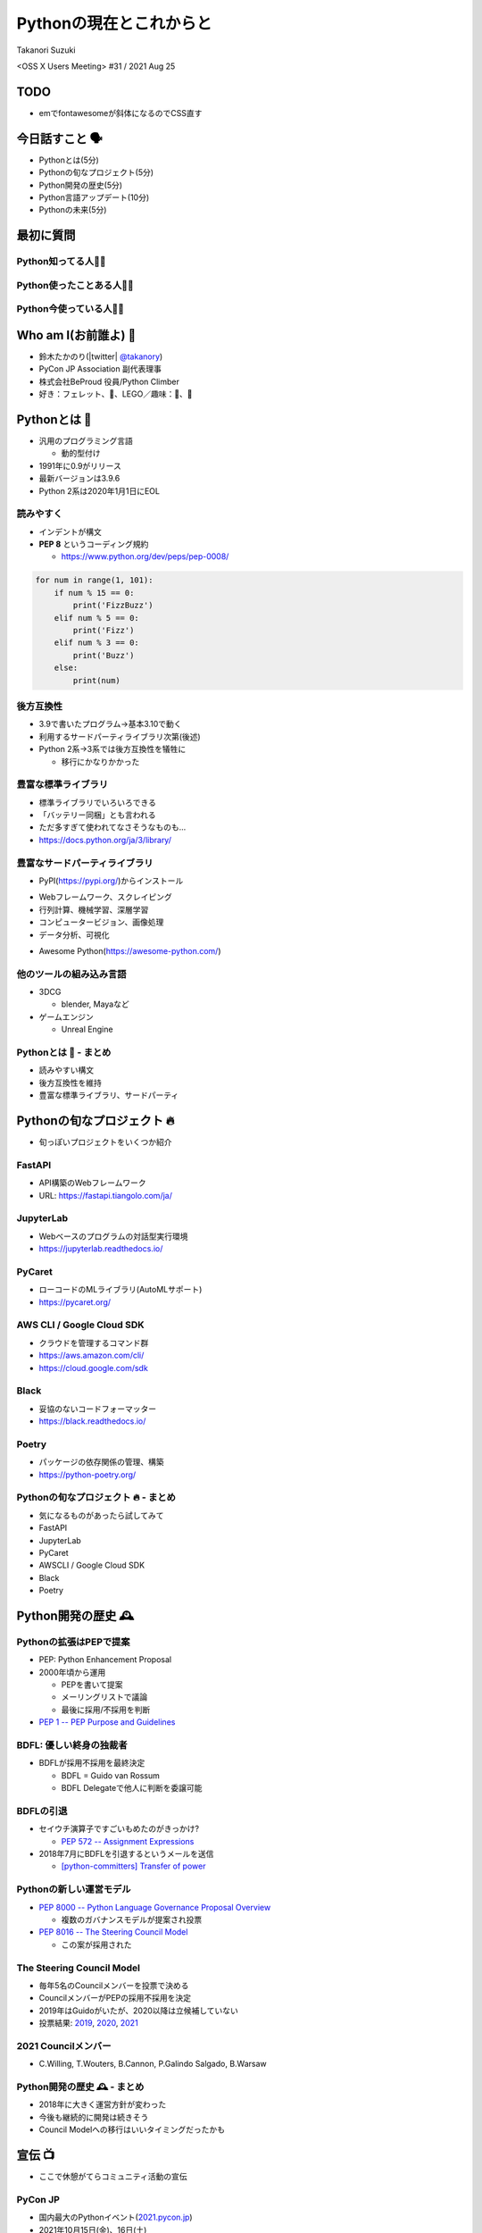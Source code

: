 ==========================
 Pythonの現在とこれからと
==========================

Takanori Suzuki

<OSS X Users Meeting> #31 / 2021 Aug 25

TODO
====
* emでfontawesomeが斜体になるのでCSS直す

今日話すこと 🗣
===============
* Pythonとは(5分)
* Pythonの旬なプロジェクト(5分)
* Python開発の歴史(5分)
* Python言語アップデート(10分)
* Pythonの未来(5分)

最初に質問
==========

Python知ってる人🙋‍♂️
---------------------

Python使ったことある人🙋‍♀️
---------------------------

Python今使っている人🙋‍♂️
-------------------------

Who am I(お前誰よ) 👤
=====================
* 鈴木たかのり(|twitter| `@takanory <https://twitter.com/takanory>`_)
* PyCon JP Association 副代表理事
* 株式会社BeProud 役員/Python Climber
* 好き：フェレット、🍺、LEGO／趣味：🎺、🧗

.. image:: /assets/images/sokidan-square.jpg

Pythonとは 🐍
==============

.. revealjs-break::

* 汎用のプログラミング言語

  * 動的型付け
* 1991年に0.9がリリース
* 最新バージョンは3.9.6
* Python 2系は2020年1月1日にEOL

読みやすく
----------
* インデントが構文
* **PEP 8** というコーディング規約

  * https://www.python.org/dev/peps/pep-0008/

.. code-block:: python

   for num in range(1, 101):
       if num % 15 == 0:
           print('FizzBuzz')
       elif num % 5 == 0:
           print('Fizz')
       elif num % 3 == 0:
           print('Buzz')
       else:
           print(num)

後方互換性
----------
* 3.9で書いたプログラム→基本3.10で動く
* 利用するサードパーティライブラリ次第(後述)
* Python 2系→3系では後方互換性を犠牲に

  * 移行にかなりかかった

豊富な標準ライブラリ
--------------------
* 標準ライブラリでいろいろできる
* 「バッテリー同梱」とも言われる
* ただ多すぎて使われてなさそうなものも...
* https://docs.python.org/ja/3/library/

豊富なサードパーティライブラリ
--------------------------------
* PyPI(https://pypi.org/)からインストール

.. image:: images/pypi.png
   :width: 80%
   :alt: PyPI

.. revealjs-break::

* Webフレームワーク、スクレイピング
* 行列計算、機械学習、深層学習
* コンピュータービジョン、画像処理
* データ分析、可視化

.. revealjs-break::

* Awesome Python(https://awesome-python.com/)

.. image:: images/awesome-python.png
   :width: 80%
   :alt: Awesome Python

他のツールの組み込み言語
------------------------
* 3DCG

  * blender, Mayaなど
* ゲームエンジン

  * Unreal Engine

Pythonとは 🐍 - まとめ
----------------------
* 読みやすい構文
* 後方互換性を維持
* 豊富な標準ライブラリ、サードパーティ

Pythonの旬なプロジェクト 🔥
===========================
* 旬っぽいプロジェクトをいくつか紹介

FastAPI
-------
* API構築のWebフレームワーク
* URL: https://fastapi.tiangolo.com/ja/

.. image:: images/fastapi.png
   :width: 70%

.. Pythonの標準である型ヒントに基づいてAPIを構築するための、モダンで、高速(高パフォーマンス)な、Web フレームワーク

JupyterLab
----------
* Webベースのプログラムの対話型実行環境
* https://jupyterlab.readthedocs.io/

.. image:: images/jupyterlab.png
   :width: 70%

PyCaret
-------
* ローコードのMLライブラリ(AutoMLサポート)
* https://pycaret.org/

.. image:: images/pycaret.png
   :width: 70%

AWS CLI / Google Cloud SDK
--------------------------
* クラウドを管理するコマンド群
* https://aws.amazon.com/cli/
* https://cloud.google.com/sdk

Black
-----
* 妥協のないコードフォーマッター
* https://black.readthedocs.io/

.. image:: images/black.png
   :width: 70%

Poetry
------
* パッケージの依存関係の管理、構築
* https://python-poetry.org/

.. image:: images/poetry.png
   :width: 65%

Pythonの旬なプロジェクト 🔥 - まとめ
------------------------------------
* 気になるものがあったら試してみて
* FastAPI
* JupyterLab
* PyCaret
* AWSCLI / Google Cloud SDK
* Black
* Poetry

Python開発の歴史 🕰
==================

Pythonの拡張はPEPで提案
-----------------------
* PEP: Python Enhancement Proposal
* 2000年頃から運用

  * PEPを書いて提案
  * メーリングリストで議論
  * 最後に採用/不採用を判断
* `PEP 1 -- PEP Purpose and Guidelines <https://www.python.org/dev/peps/pep-0001/>`_

BDFL: 優しい終身の独裁者
------------------------
* BDFLが採用不採用を最終決定

  * BDFL = Guido van Rossum
  * BDFL Delegateで他人に判断を委譲可能

BDFLの引退
----------
* セイウチ演算子ですごいもめたのがきっかけ?

  * `PEP 572 -- Assignment Expressions <https://www.python.org/dev/peps/pep-0572/>`_
* 2018年7月にBDFLを引退するというメールを送信

  * `[python-committers] Transfer of power <https://mail.python.org/pipermail/python-committers/2018-July/005664.html>`_

.. revealjs-break::

.. image:: images/transfer-of-power.png
   :width: 80%

Pythonの新しい運営モデル
------------------------
* `PEP 8000 -- Python Language Governance Proposal Overview <https://www.python.org/dev/peps/pep-8000/>`_

  * 複数のガバナンスモデルが提案され投票
* `PEP 8016 -- The Steering Council Model <https://www.python.org/dev/peps/pep-8016/>`_

  * この案が採用された

The Steering Council Model
--------------------------
* 毎年5名のCouncilメンバーを投票で決める
* CouncilメンバーがPEPの採用不採用を決定
* 2019年はGuidoがいたが、2020以降は立候補していない
* 投票結果: `2019 <https://www.python.org/dev/peps/pep-8100/>`_, `2020 <https://www.python.org/dev/peps/pep-8101/>`_, `2021 <https://www.python.org/dev/peps/pep-8102/>`_

2021 Councilメンバー
--------------------
* C.Willing, T.Wouters, B.Cannon, P.Galindo Salgado, B.Warsaw

.. image:: images/council.png
   :width: 80%

Python開発の歴史 🕰 - まとめ
---------------------------
* 2018年に大きく運営方針が変わった
* 今後も継続的に開発は続きそう
* Council Modelへの移行はいいタイミングだったかも

宣伝 📺
=======
* ここで休憩がてらコミュニティ活動の宣伝

PyCon JP
--------
* 国内最大のPythonイベント(`2021.pycon.jp <https://2021.pycon.jp/>`_)
* 2021年10月15日(金)、16日(土)

.. image:: images/pyconjp.png
   :width: 80%

PyCon JP TV
-----------
* Pythonについて月1ライブ配信(`tv.pycon.jp <https://tv.pycon.jp/>`_)
* 次回は2021年9月3日(金)

.. image:: images/pyconjptv.png
   :width: 70%

Python Boot Camp
----------------
* 日本中で開催する初心者向けチュートリアル
* https://www.pycon.jp/support/bootcamp.html

.. image:: images/pycamp.png
   :width: 80%

Python Charity Talks in Japan
-----------------------------
* 今回は地域コミュニティ祭り
* https://pyconjp.connpass.com/event/218154/
* 2021年9月11日(土)

.. image:: images/pycharity.png

宣伝ここまで
------------
* 興味があるものに参加してみてください

Python言語アップデート(10分)
============================
* 現在はPython 3.9.6
* 2021年10月に3.10.0がリリース予定
* 今後は年1回マイナーバージョンが上がる
* サポートは5年間

最近の主な新機能
----------------
* 3.9: 辞書の和集合演算子
* 3.8: 代入式
* 3.7: データクラス
* 3.6: フォーマット済み文字列リテラル
* (コード例を出す)

型ヒント
--------
* 動的型付け言語だが型ヒントが付けられる
* 別なツールでチェックできる
* (コード例を付ける)

Python 3.10の主な新機能
-----------------------
* Better error messages
* Structural Pattern Matching
* (コード例を出す)

Pythonの未来(5分)
=================
* 2021のPyConでのLanuguage SummitでGuioが発表

  * コロナでひまでMSに入った
  * Pythonをスピードアップしていく
  * 1年(0.1あがる)ごとに1.5倍
  * 4年で5倍を目指す
* Python 4の予定はない

  * 出すとしても2→3のようにはしない

まとめ
======
* 30年くらいたってる
* なんやかんやあったけど体制は維持されている
* 今もちょっとずつよくなっていってる
* 今後は高速化にも期待

